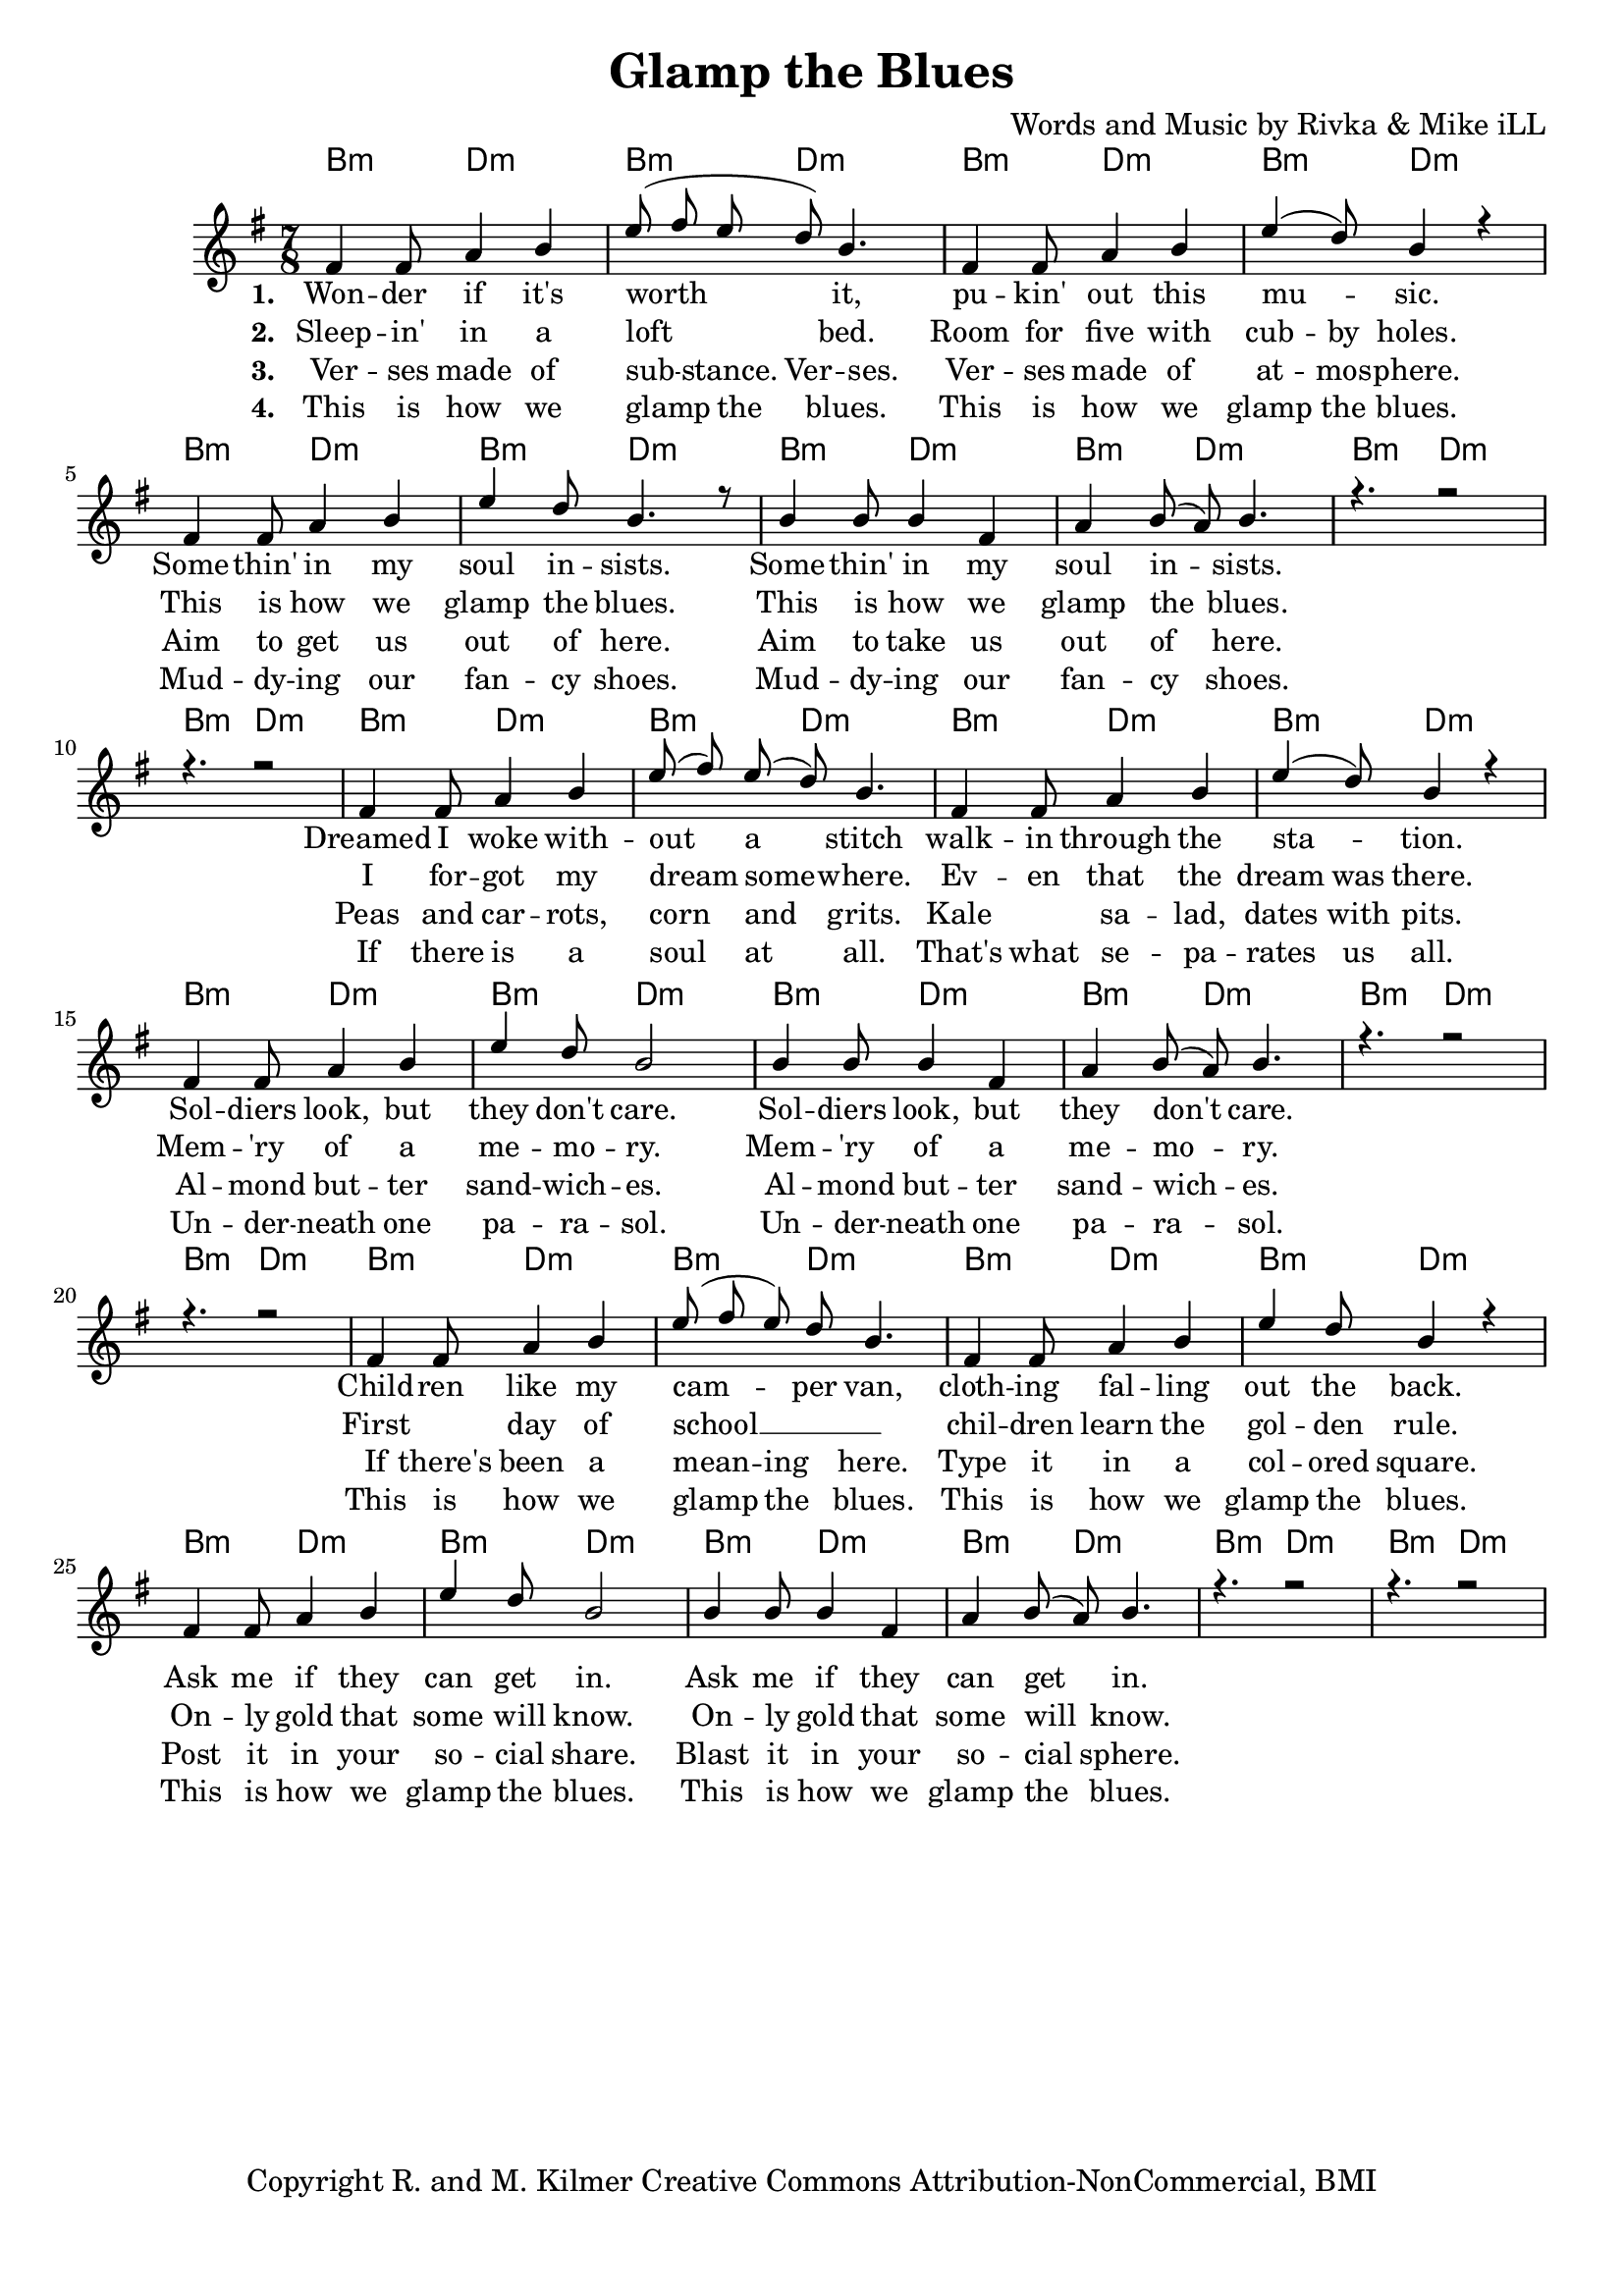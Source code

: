 \version "2.19.45"
\paper{ print-page-number = ##f bottom-margin = 0.5\in }

\header {
  title = "Glamp the Blues"
  composer = "Words and Music by Rivka & Mike iLL"
  tagline = "Copyright R. and M. Kilmer Creative Commons Attribution-NonCommercial, BMI"
}

melody = \relative c' {
  \clef treble
  \key e \minor
  \time 7/8 
  <<
	\new Voice = "one" {
		\voiceOne 
		fis4 fis8 a4 b | e8( fis e d) b4. | fis4 fis8 a4 b | e4( d8) b4 r | % Wonder if it's
		fis4 fis8 a4 b | e d8 b4. r8 | b4 b8 b4 fis | a b8( a) b4. |
		r4. r2 | r4. r2 | 
		
		fis4 fis8 a4 b | e8( fis) e( d) b4. | fis4 fis8 a4 b | e4( d8) b4 r | % Dreamed I woke
		fis4 fis8 a4 b | e d8 b2 | b4 b8 b4 fis | a b8( a) b4. |
		r4. r2 | r4. r2 | 
		
		fis4 fis8 a4 b | e8( fis e) d b4. | fis4 fis8 a4 b | e4 d8 b4 r | % Children like
		fis4 fis8 a4 b | e d8 b2 | b4 b8 b4 fis | a b8( a) b4. |
		r4. r2 | r4. r2 | 
	}
	
	\new NullVoice = "two" {
		\voiceTwo 
		\hideNotes {
			fis4 fis8 a4 b | e8( fis e d) b4. | fis4 fis8 a4 b | e4 d8 b4 r |
			fis4 fis8 a4 b | e d8 b2 | b4 b8 b4 fis | a b8( a) b4. |
			r4. r2 | r4. r2 | 
			
			fis4 fis8 a4 b | e8( fis) e( d) b4. | fis4 fis8 a4 b | e4 d8 b4 r |
			fis4 fis8 a4 b | e d8 b4. r8 | b4 b8 b4 fis | a b8( a) b4. |
			r4. r2 | r4. r2 | 
			
			fis4. a4 b | e8( fis e d b4.) | fis4 fis8 a4 b | e4 d8 b4 r |
			fis4 fis8 a4 b | e d8 b4. r8 | b4 b8 b4 fis | a b8( a) b4. |
			r4. r2 | r4. r2 | 
		}
	}
	
	\new NullVoice = "three" {
		\voiceThree 
		\hideNotes {
			fis4 fis8 a4 b | e8( fis) e b4 fis | fis4 fis8 a4 b | e4 d8 b4 r | % Verses made of
			fis4 fis8 a4 b | e d8 b2 | b4 b8 b4 fis | a b8( a) b4. |
			r4. r2 | r4. r2 | 
			
			fis4 fis8 a4 b | e8( fis) e( d) b4. | fis4. a4 b | e4 d8 b4 r | % Peas
			fis4 fis8 a4 b | e d8 b4. r8 | b4 b8 b4 fis | a b8( a) b4. |
			r4. r2 | r4. r2 | 
			
			fis4 fis8 a4 b | e8( fis) e( d) b4. | fis4 fis8 a4 b | e4 d8 b4 r | % If there's been a
			fis4 fis8 a4 b | e d8 b4. r8 | b4 b8 b4 fis | a b8( a) b4. |
			r4. r2 | r4. r2 | 
		}
	}
	
	\new NullVoice = "four" {
		\voiceFour 
		\hideNotes {
			fis4 fis8 a4 b | e8( fis) e( d) b4. | fis4 fis8 a4 b | e4 d8 b4 r | % This is how we glamp
			fis4 fis8 a4 b | e d8 b2 | b4 b8 b4 fis | a b8( a) b4. |
			r4. r2 | r4. r2 | 
			
			fis4 fis8 a4 b | e8( fis) e( d) b4. | fis4 fis8 a4 b | e4 d8 b4 r |
			fis4 fis8 a4 b | e d8 b4. r8 | b4 b8 b4 fis | a b8( a) b4. |
			r4. r2 | r4. r2 | 
			
			fis4 fis8 a4 b | e8( fis) e( d) b4. | fis4 fis8 a4 b | e4 d8 b4 r |
			fis4 fis8 a4 b | e d8 b4. r8 | b4 b8 b4 fis | a b8( a) b4. |
			r4. r2 | r4. r2 | 
		}
	}
	>>
}

harmony = \relative c'' {
  \voiceTwo
  \key e \minor
  	
}

one =  \lyricmode {
	\new Lyrics {
      \set associatedVoice = "one"
      \set stanza = #"1. " 
      	Won -- der if it's worth it, pu -- kin' out this mu -- sic.
      	Some -- thin' in my soul in -- sists.
      	Some -- thin' in my soul in -- sists.
      	
      	Dreamed I woke with -- out a stitch walk -- in through the sta -- tion.
      	Sol -- diers look, but they don't care.
      	Sol -- diers look, but they don't care.
      	
      	Child -- ren like my cam -- per van, cloth -- ing fal -- ling out the back.
      	Ask me if they can get in.
      	Ask me if they can get in.
      }
	
}

two = \lyricmode {
	\new Lyrics {
      \set associatedVoice = "two"
      \set stanza = #"2. " 
		Sleep -- in' in a loft bed. Room for five with cub -- by holes.
		This is how we glamp the blues.
		This is how we glamp the blues.
		
		I for -- got my dream some -- where. Ev -- en that the dream was there.
		Mem -- 'ry of a me -- mo -- ry. 
		Mem -- 'ry of a me -- mo -- ry.
		
		First day of school __ chil -- dren learn the gol -- den rule.
		On -- ly gold that some will know.
		On -- ly gold that some will know.
    }
}

three = \lyricmode {
	\new Lyrics {
      \set associatedVoice = "three"
      \set stanza = #"3. " 
		Ver -- ses made of sub -- stance. Ver -- ses. Ver -- ses made of at -- mos -- phere.
		Aim to get us out of here.
		Aim to take us out of here.
		
		Peas and car -- rots, corn and grits. Kale sa -- lad, dates with pits.
		Al -- mond but -- ter sand -- wich -- es.
		Al -- mond but -- ter sand -- wich -- es.
		
		If there's been a mean -- ing here. Type it in a col -- ored square.
		Post it in your so -- cial share.
		Blast it in your so -- cial sphere.
    }
}

four = \lyricmode {
	\new Lyrics {
      \set associatedVoice = "four"
      \set stanza = #"4. " 
		This is how we glamp the blues. This is how we glamp the blues.
		Mud -- dy -- ing our fan -- cy shoes.
		Mud -- dy -- ing our fan -- cy shoes.
		
		If there is a soul at all. That's what se -- pa -- rates us all.
		Un -- der -- neath one pa -- ra -- sol.
		Un -- der -- neath one pa -- ra -- sol.
		
		This is how we glamp the blues. This is how we glamp the blues.
		This is how we glamp the blues.
		This is how we glamp the blues.
    }
}


harmonies = \chordmode {
  	b4.:m d2:m | b4.:m d2:m | b4.:m d2:m | b4.:m d2:m | 
  	b4.:m d2:m | b4.:m d2:m | b4.:m d2:m | b4.:m d2:m | 
  	b4.:m d2:m | b4.:m d2:m | b4.:m d2:m | b4.:m d2:m | 
  	b4.:m d2:m | b4.:m d2:m | b4.:m d2:m | b4.:m d2:m | 
  	b4.:m d2:m | b4.:m d2:m | b4.:m d2:m | b4.:m d2:m | 
  	b4.:m d2:m | b4.:m d2:m | b4.:m d2:m | b4.:m d2:m | 
  	b4.:m d2:m | b4.:m d2:m | b4.:m d2:m | b4.:m d2:m | 
  	b4.:m d2:m | b4.:m d2:m | 
}
  

\score {
  <<
    \new ChordNames {
      \set chordChanges = ##t
      \harmonies
    }
    \new Staff {
    <<
    	\new Voice = "voice" { \melody  }
  		\new Lyrics \lyricsto "one" \one
  		\new Lyrics \lyricsto "two" \two
  		\new Lyrics \lyricsto "three" \three
  		\new Lyrics \lyricsto "four" \four
    >>
  	}
  >>
  
  \layout { 
   #(layout-set-staff-size 18)
   }
  \midi { 
  	\tempo 4 = 125
  }
  
}


